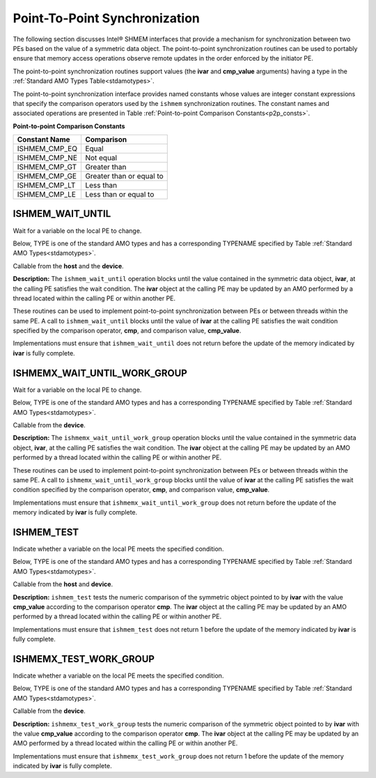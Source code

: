 .. _point_to_point:

------------------------------
Point-To-Point Synchronization
------------------------------

The following section discusses Intel® SHMEM interfaces that provide
a mechanism for synchronization between two PEs based on the value of a
symmetric data object.
The point-to-point synchronization routines can be used to portably ensure
that memory access operations observe remote updates in the order enforced by
the initiator PE.

.. Where appropriate compiler support is available, Intel® SHMEM provides
.. type-generic point-to-point synchronization interfaces via `C11` generic
.. selection. Such type-generic routines are supported for the
.. standard AMO types identified in Table :ref:`Standard AMO Types<stdamotypes>`.

.. The standard AMO types include some of the exact-width integer types defined in
.. the C++ standard library header ``<atomic>``.

.. The ishmem_test_any and ishmem_wait_until_any routines
.. require the SIZE_MAX macro defined in stdint.h by
.. C99 S7.18.3 and C11 S7.20.3.

The point-to-point synchronization routines support values (the **ivar** and
**cmp_value** arguments) having a type in the :ref:`Standard AMO Types
Table<stdamotypes>`.

The point-to-point synchronization interface provides named constants whose
values are integer constant expressions that specify the comparison operators
used by the ``ishmem`` synchronization routines.
The constant names and associated operations are
presented in Table :ref:`Point-to-point Comparison Constants<p2p_consts>`.

.. _p2p_consts:

**Point-to-point Comparison Constants**

===============   =======================
Constant Name     Comparison
===============   =======================
ISHMEM_CMP_EQ     Equal
ISHMEM_CMP_NE     Not equal
ISHMEM_CMP_GT     Greater than
ISHMEM_CMP_GE     Greater than or equal to
ISHMEM_CMP_LT     Less than
ISHMEM_CMP_LE     Less than or equal to
===============   =======================

^^^^^^^^^^^^^^^^^^^
ISHMEM_WAIT_UNTIL
^^^^^^^^^^^^^^^^^^^

Wait for a variable on the local PE to change.

Below, TYPE is one of the standard AMO types and has a corresponding TYPENAME
specified by Table :ref:`Standard AMO Types<stdamotypes>`.

.. cpp:function:: void ishmem_TYPENAME_wait_until(TYPE* ivar, int cmp, TYPE cmp_value)

  :param ivar: Symmetric address of a remotely accessible data object. The type of **ivar** should match the TYPE and TYPENAME according to the table of :ref:`Standard AMO Types<stdamotypes>`.
  :param cmp: A comparison operator from Table :ref:`Point-to-point Comparison Constants<p2p_consts>` that compares **ivar** with **cmp_value**.
  :param cmp_value: The value to be compared with **ivar**. The type of **cmp_value** should match the TYPE and TYPENAME according to the table of :ref:`Standard AMO Types<stdamotypes>`.

Callable from the **host** and the **device**.

**Description:**
The ``ishmem_wait_until`` operation blocks until the value contained in the
symmetric data object, **ivar**, at the calling PE satisfies the wait
condition.
The **ivar** object at the calling PE may be updated by an AMO performed by a
thread located within the calling PE or within another PE.

These routines can be used to implement point-to-point synchronization between
PEs or between threads within the same PE.
A call to ``ishmem_wait_until`` blocks until the value of **ivar** at the
calling PE satisfies the wait condition specified by the comparison operator,
**cmp**, and comparison value, **cmp_value**.

Implementations must ensure that ``ishmem_wait_until`` does not return
before the update of the memory indicated by **ivar** is fully complete.

^^^^^^^^^^^^^^^^^^^^^^^^^^^^^
ISHMEMX_WAIT_UNTIL_WORK_GROUP
^^^^^^^^^^^^^^^^^^^^^^^^^^^^^

Wait for a variable on the local PE to change.

Below, TYPE is one of the standard AMO types and has a corresponding TYPENAME
specified by Table :ref:`Standard AMO Types<stdamotypes>`.

.. cpp:function:: template<typename Group> void ishmemx_TYPENAME_wait_until_work_group(TYPE* ivar, int cmp, TYPE cmp_value)

  :param ivar: Symmetric address of a remotely accessible data object. The type of **ivar** should match the TYPE and TYPENAME according to the table of :ref:`Standard AMO Types<stdamotypes>`.
  :param cmp: A comparison operator from Table :ref:`Point-to-point Comparison Constants<p2p_consts>` that compares **ivar** with **cmp_value**.
  :param cmp_value: The value to be compared with **ivar**. The type of **cmp_value** should match the TYPE and TYPENAME according to the table of :ref:`Standard AMO Types<stdamotypes>`.
  :param group: The SYCL ``group`` or ``sub_group`` on which to collectively perform the wait operation.

Callable from the **device**.

**Description:**
The ``ishmemx_wait_until_work_group`` operation blocks until the value
contained in the symmetric data object, **ivar**, at the calling PE satisfies
the wait condition.
The **ivar** object at the calling PE may be updated by an AMO performed by a
thread located within the calling PE or within another PE.

These routines can be used to implement point-to-point synchronization between
PEs or between threads within the same PE.
A call to ``ishmemx_wait_until_work_group`` blocks until the value of
**ivar** at the calling PE satisfies the wait condition specified by the
comparison operator, **cmp**, and comparison value, **cmp_value**.

Implementations must ensure that ``ishmemx_wait_until_work_group`` does not
return before the update of the memory indicated by **ivar** is fully
complete.

^^^^^^^^^^^^^
ISHMEM_TEST
^^^^^^^^^^^^^

Indicate whether a variable on the local PE meets the specified condition.

Below, TYPE is one of the standard AMO types and has a corresponding TYPENAME
specified by Table :ref:`Standard AMO Types<stdamotypes>`.

.. cpp:function:: int ishmem_TYPENAME_test(TYPE* ivar, int cmp, TYPE cmp_value)

  :param ivar: Symmetric address of a remotely accessible data object. The type of **ivar** should match the TYPE and TYPENAME according to the table of :ref:`Standard AMO Types<stdamotypes>`.
  :param cmp: A comparison operator from Table :ref:`Point-to-point Comparison Constants<p2p_consts>` that compares **ivar** with **cmp_value**.
  :param cmp_value: The value to be compared with **ivar**. The type of **cmp_value** should match the TYPE and TYPENAME according to the table of :ref:`Standard AMO Types<stdamotypes>`.
  :returns: ``ishmem_test`` returns 1 if the comparison of the symmetric object pointed to by **ivar** with the value **cmp_value** according to the comparison operator **cmp** evaluates to true; otherwise, it returns 0.

Callable from the **host** and **device**.

**Description:**
``ishmem_test`` tests the numeric comparison of the symmetric object
pointed to by **ivar** with the value **cmp_value** according to the
comparison operator **cmp**.
The **ivar** object at the calling PE may be updated by an AMO performed by a thread located within the calling PE or within another PE.

Implementations must ensure that ``ishmem_test`` does not return 1 before
the update of the memory indicated by **ivar** is fully complete.

^^^^^^^^^^^^^^^^^^^^^^^
ISHMEMX_TEST_WORK_GROUP
^^^^^^^^^^^^^^^^^^^^^^^

Indicate whether a variable on the local PE meets the specified condition.

Below, TYPE is one of the standard AMO types and has a corresponding TYPENAME
specified by Table :ref:`Standard AMO Types<stdamotypes>`.

.. cpp:function:: int ishmemx_TYPENAME_test_work_group(TYPE* ivar, int cmp, TYPE cmp_value)

  :param ivar: Symmetric address of a remotely accessible data object. The type of **ivar** should match the TYPE and TYPENAME according to the table of :ref:`Standard AMO Types<stdamotypes>`.
  :param cmp: A comparison operator from Table :ref:`Point-to-point Comparison Constants<p2p_consts>` that compares **ivar** with **cmp_value**.
  :param cmp_value: The value to be compared with **ivar**. The type of **cmp_value** should match the TYPE and TYPENAME according to the table of :ref:`Standard AMO Types<stdamotypes>`.
  :param group: The SYCL ``group`` or ``sub_group`` on which to collectively perform the wait operation.
  :returns: ``ishmem_test`` returns 1 if the comparison of the symmetric object pointed to by **ivar** with the value **cmp_value** according to the comparison operator **cmp** evaluates to true; otherwise, it returns 0.

Callable from the **device**.

**Description:**
``ishmemx_test_work_group`` tests the numeric comparison of the symmetric
object pointed to by **ivar** with the value **cmp_value** according to the
comparison operator **cmp**.
The **ivar** object at the calling PE may be updated by an AMO performed by a thread located within the calling PE or within another PE.

Implementations must ensure that ``ishmemx_test_work_group`` does not return
1 before the update of the memory indicated by **ivar** is fully complete.

